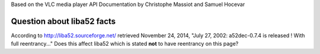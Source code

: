 Based on the VLC media player API Documentation by Christophe Massiot and Samuel Hocevar

Question about liba52 facts
~~~~~~~~~~~~~~~~~~~~~~~~~~~

According to http://liba52.sourceforge.net/ retrieved November 24, 2014, "July 27, 2002: a52dec-0.7.4 is released ! With full reentrancy..." Does this affect liba52 which is stated **not** to have reentrancy on this page?
